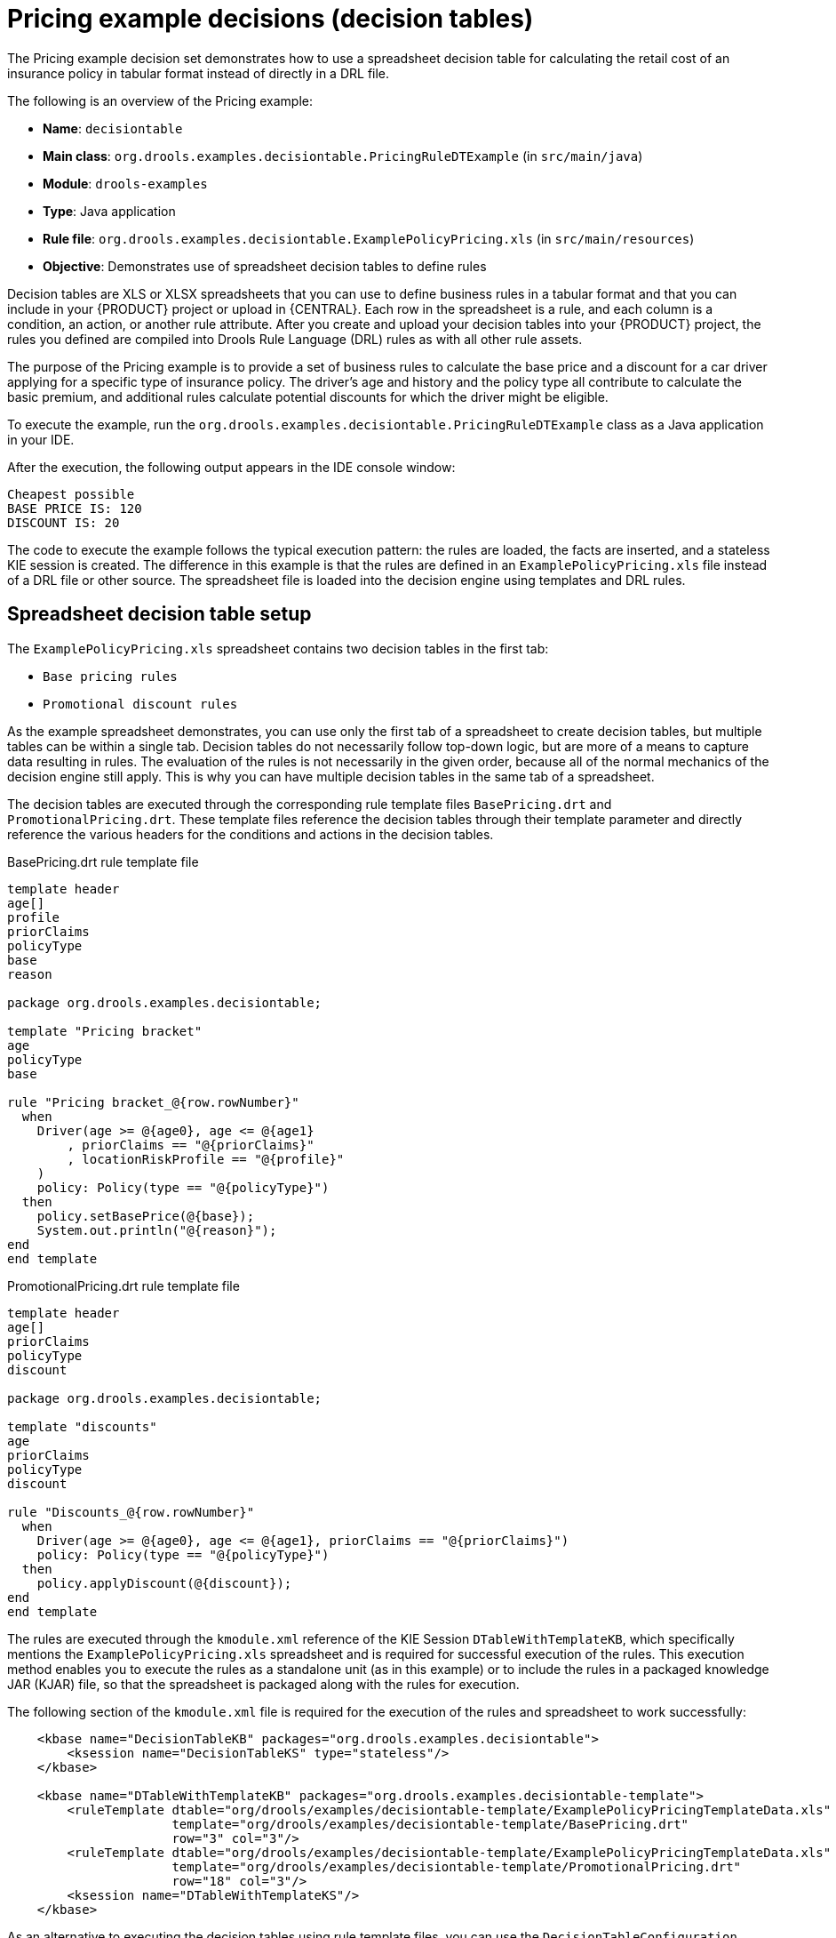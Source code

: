 [id='decision-examples-pricing-ref_{context}']
= Pricing example decisions (decision tables)

The Pricing example decision set demonstrates how to use a spreadsheet decision table for calculating the retail cost of an insurance policy in tabular format instead of directly in a DRL file.

The following is an overview of the Pricing example:

* *Name*: `decisiontable`
* *Main class*: `org.drools.examples.decisiontable.PricingRuleDTExample` (in `src/main/java`)
* *Module*: `drools-examples`
* *Type*: Java application
* *Rule file*: `org.drools.examples.decisiontable.ExamplePolicyPricing.xls` (in `src/main/resources`)
* *Objective*: Demonstrates use of spreadsheet decision tables to define rules

Decision tables are XLS or XLSX spreadsheets that you can use to define business rules in a tabular format and that you can include in your {PRODUCT} project or upload in {CENTRAL}. Each row in the spreadsheet is a rule, and each column is a condition, an action, or another rule attribute. After you create and upload your decision tables into your {PRODUCT} project, the rules you defined are compiled into Drools Rule Language (DRL) rules as with all other rule assets.

The purpose of the Pricing example is to provide a set of business rules to calculate the base price and a discount for a car driver applying for a specific type of insurance policy. The driver's age and history and the policy type all contribute to calculate the basic premium, and additional rules calculate potential discounts for which the driver might be eligible.

To execute the example, run the `org.drools.examples.decisiontable.PricingRuleDTExample` class as a Java application in your IDE.

After the execution, the following output appears in the IDE console window:

[source]
----
Cheapest possible
BASE PRICE IS: 120
DISCOUNT IS: 20
----

The code to execute the example follows the typical execution pattern: the rules are loaded, the facts are inserted, and a stateless KIE session is created. The difference in this example is that the rules are defined in an `ExamplePolicyPricing.xls` file instead of a DRL file or other source. The spreadsheet file is loaded into the decision engine using templates and DRL rules.

[discrete]
== Spreadsheet decision table setup

The `ExamplePolicyPricing.xls` spreadsheet contains two decision tables in the first tab:

* `Base pricing rules`
* `Promotional discount rules`

As the example spreadsheet demonstrates, you can use only the first tab of a spreadsheet to create decision tables, but multiple tables can be within a single tab. Decision tables do not necessarily follow top-down logic, but are more of a means to capture data resulting in rules. The evaluation of the rules is not necessarily in the given order, because all of the normal mechanics of the decision engine still apply. This is why you can have multiple decision tables in the same tab of a spreadsheet.

The decision tables are executed through the corresponding rule template files `BasePricing.drt` and `PromotionalPricing.drt`. These template files reference the decision tables through their template parameter and directly reference the various headers for the conditions and actions in the decision tables.

.BasePricing.drt rule template file
[source]
----
template header
age[]
profile
priorClaims
policyType
base
reason

package org.drools.examples.decisiontable;

template "Pricing bracket"
age
policyType
base

rule "Pricing bracket_@{row.rowNumber}"
  when
    Driver(age >= @{age0}, age <= @{age1}
        , priorClaims == "@{priorClaims}"
        , locationRiskProfile == "@{profile}"
    )
    policy: Policy(type == "@{policyType}")
  then
    policy.setBasePrice(@{base});
    System.out.println("@{reason}");
end
end template
----

.PromotionalPricing.drt rule template file
[source]
----
template header
age[]
priorClaims
policyType
discount

package org.drools.examples.decisiontable;

template "discounts"
age
priorClaims
policyType
discount

rule "Discounts_@{row.rowNumber}"
  when
    Driver(age >= @{age0}, age <= @{age1}, priorClaims == "@{priorClaims}")
    policy: Policy(type == "@{policyType}")
  then
    policy.applyDiscount(@{discount});
end
end template
----

The rules are executed through the `kmodule.xml` reference of the KIE Session `DTableWithTemplateKB`, which specifically mentions the `ExamplePolicyPricing.xls` spreadsheet and is required for successful execution of the rules. This execution method enables you to execute the rules as a standalone unit (as in this example) or to include the rules in a packaged knowledge JAR (KJAR) file, so that the spreadsheet is packaged along with the rules for execution.

The following section of the `kmodule.xml` file is required for the execution of the rules and spreadsheet to work successfully:

[source,xml]
----
    <kbase name="DecisionTableKB" packages="org.drools.examples.decisiontable">
        <ksession name="DecisionTableKS" type="stateless"/>
    </kbase>

    <kbase name="DTableWithTemplateKB" packages="org.drools.examples.decisiontable-template">
        <ruleTemplate dtable="org/drools/examples/decisiontable-template/ExamplePolicyPricingTemplateData.xls"
                      template="org/drools/examples/decisiontable-template/BasePricing.drt"
                      row="3" col="3"/>
        <ruleTemplate dtable="org/drools/examples/decisiontable-template/ExamplePolicyPricingTemplateData.xls"
                      template="org/drools/examples/decisiontable-template/PromotionalPricing.drt"
                      row="18" col="3"/>
        <ksession name="DTableWithTemplateKS"/>
    </kbase>

----

As an alternative to executing the decision tables using rule template files, you can use the `DecisionTableConfiguration` object and specify an input spreadsheet as the input type, such as `DecisionTableInputType.xls`:

[source,java]
----
DecisionTableConfiguration dtableconfiguration =
    KnowledgeBuilderFactory.newDecisionTableConfiguration();
        dtableconfiguration.setInputType( DecisionTableInputType.XLS );

        KnowledgeBuilder kbuilder = KnowledgeBuilderFactory.newKnowledgeBuilder();

        Resource xlsRes = ResourceFactory.newClassPathResource( "ExamplePolicyPricing.xls",
                                                                getClass() );
        kbuilder.add( xlsRes,
                      ResourceType.DTABLE,
                      dtableconfiguration );
----

The Pricing example uses two fact types:

* `Driver`
* `Policy`.

The example sets the default values for both facts in their respective Java classes `Driver.java` and `Policy.java`. The `Driver` is 30 years old, has had no prior claims, and currently has a risk profile of `LOW`. The `Policy` that the driver is applying for is `COMPREHENSIVE`.

In any decision table, each row is considered a different rule and each column is a condition or an action. Each row is evaluated in a decision table unless the agenda is cleared upon execution.

Decision table spreadsheets require two key areas that define rule data:

* A `RuleSet` area
* A `RuleTable` area

The `RuleSet` area of the spreadsheet defines elements that you want to apply globally to all rules in the same package (not only the spreadsheet), such as a rule set name or universal rule attributes. The `RuleTable` area defines the actual rules (rows) and the conditions, actions, and other rule attributes (columns) that constitute that rule table within the specified rule set. A decision table spreadsheet can contain multiple `RuleTable` areas, but only one `RuleSet` area.

.Decision table configuration
image::Examples/PricingExample/DT_Config.png[align="center"]

The `RuleTable` area also defines the objects to which the rule attributes apply, in this case `Driver` and `Policy`, followed by constraints on the objects. For example, the `Driver` object constraint that defines the `Age Bracket` column is `age >= $1, age \<= $2`, where the comma-separated range is defined in the table column values, such as `18,24`.

[discrete]
== Base pricing rules

The `Base pricing rules` decision table in the Pricing example evaluates the age, risk profile, number of claims, and policy type of the driver and produces the base price of the policy based on these conditions.

.Base price calculation
image::Examples/PricingExample/DT_Table1.png[align="center"]

The `Driver` attributes are defined in the following table columns:

* `Age Bracket`: The age bracket has a definition for the condition `age >=$1, age \<=$2`, which defines the condition boundaries for the driver's age. This condition column highlights the use of `$1 and $2`, which is comma delimited in the spreadsheet. You can write these values as `18,24` or `18, 24` and both formats work in the execution of the business rules.
* `Location risk profile`: The risk profile is a string that the example program passes always as `LOW` but can be changed to reflect `MED` or `HIGH`.
* `Number of prior claims`: The number of claims is defined as an integer that the condition column must exactly equal to trigger the action. The value is not a range, only exact matches.

The `Policy` of the decision table is used in both the conditions and the actions of the rule and has attributes defined in the following table columns:

* `Policy type applying for`: The policy type is a condition that is passed as a string that defines the type of coverage: `COMPREHENSIVE`, `FIRE_THEFT`, or `THIRD_PARTY`.

* `Base $ AUD`: The `basePrice` is defined as an `ACTION` that sets the price through the constraint `policy.setBasePrice($param);` based on the spreadsheet cells corresponding to this value. When you execute the corresponding DRL rule for this decision table, the `then` portion of the rule executes this action statement on the true conditions matching the facts and sets the base price to the corresponding value.
* `Record Reason`: When the rule successfully executes, this action generates an output message to the `System.out` console reflecting which rule fired. This is later captured in the application and printed.

The example also uses the first column on the left to categorize rules. This column is for annotation only and has no affect on rule execution.

[discrete]
== Promotional discount rules

The `Promotional discount rules` decision table in the Pricing example evaluates the age, number of prior claims, and policy type of the driver to generate a potential discount on the price of the insurance policy.

.Discount calculation
image::Examples/PricingExample/DT_Table2.png[align="center"]

This decision table contains the conditions for the discount for which the driver might be eligible. Similar to the base price calculation, this table evaluates the `Age`, `Number of prior claims` of the driver, and the `Policy type applying for` to determine a `Discount %` rate to be applied. For example, if the driver is 30 years old, has no prior claims, and is applying for a `COMPREHENSIVE` policy, the driver is given a discount of `20` percent.
